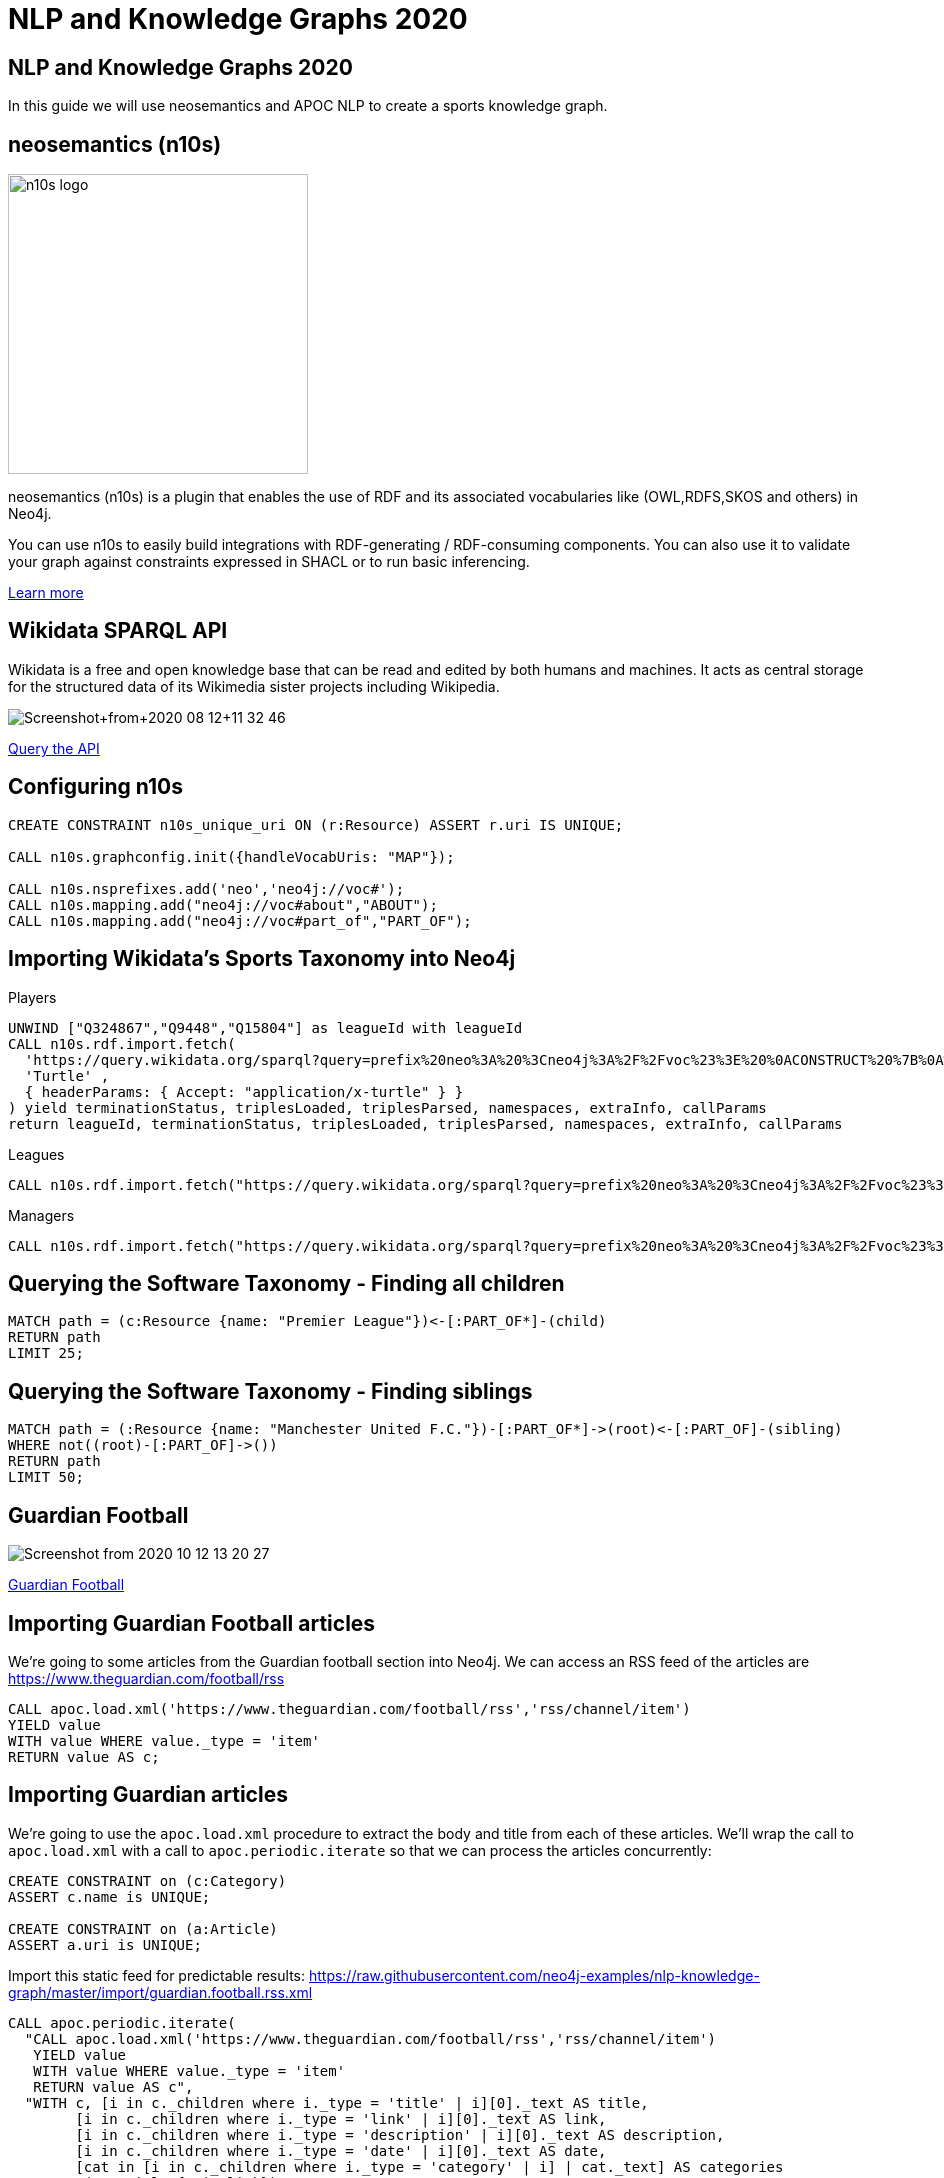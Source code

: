 = NLP and Knowledge Graphs 2020

== NLP and Knowledge Graphs 2020

In this guide we will use neosemantics and APOC NLP to create a sports knowledge graph.

== neosemantics (n10s)

image::https://s3.amazonaws.com/dev.assets.neo4j.com/wp-content/uploads/n10s-logo.png[float="right", width="300px"]

neosemantics (n10s) is a plugin that enables the use of RDF and its associated vocabularies like (OWL,RDFS,SKOS and others) in Neo4j.

You can use n10s to easily build integrations with RDF-generating / RDF-consuming components. You can also use it to validate your graph against constraints expressed in SHACL or to run basic inferencing.

https://neo4j.com/labs/neosemantics-rdf/[Learn more^, role="medium button"]

== Wikidata SPARQL API

Wikidata is a free and open knowledge base that can be read and edited by both humans and machines.
It acts as central storage for the structured data of its Wikimedia sister projects including Wikipedia.

image::https://s3.amazonaws.com/dev.assets.neo4j.com/wp-content/uploads/20200812/Screenshot+from+2020-08-12+11-32-46.png[]

https://query.wikidata.org/#prefix%20neo%3A%20%3Cneo4j%3A%2F%2Fvoc%23%3E%20%0ACONSTRUCT%20%7B%0A%20%20%3Fitem%20neo%3Aname%20%3Flabel%3B%0A%20%20%20%20%20%20%20%20neo%3Apart_of%20%3Fclub%3B%0A%20%20%20%20%20%20%20%20a%20neo%3AHuman.%0A%20%20%3Farticle%20a%20neo%3AWikipediaPage%3B%20%0A%20%20%20%20%20%20%20%20%20%20%20%20%20neo%3Aabout%20%3Fitem%20%3B%20%20%20.%0A%20%20%3Fclub%20a%20neo%3AClub%20%3B%20%0A%20%20%20%20%20%20%20%20%20%20neo%3Aname%20%3FclubName%20%3B%0A%20%20%20%20%20%20%20%20%20%20neo%3Apart_of%20%3Fleague%20.%0A%20%20%3Fleague%20a%20neo%3ALeague%20%3B%0A%20%20%20%20%20%20%20%20%20%20%20%20neo%3Aname%20%3FleagueName%20.%0A%20%20%0A%20%20%3FclubArticle%20a%20neo%3AWikipediaPage%3B%0A%20%20%20%20%20%20%20%20%20%20%20%20%20%20%20%20%20neo%3Aabout%20%3Fclub%20.%20%20%20%20%20%20%0A%7D%0AWHERE%20%0A%7B%0A%20%20%3Fclub%20wdt%3AP118%20wd%3AQ324867%2C%20%3Fleague%20.%0A%20%20%0A%20%20%3Fitem%20wdt%3AP106%20wd%3AQ937857%20%3B%20wdt%3AP569%20%3Fdob%20.%0A%20%20FILTER%28xsd%3Adate%28%3Fdob%29%20%3E%3D%20%221970-01-01%22%5E%5Exsd%3Adate%20%29%0A%20%20%3Fitem%20wdt%3AP54%20%3Fclub%20.%0A%20%20%0A%20%20%0A%20%20%3Fitem%20rdfs%3Alabel%20%3Flabel%20.%0A%20%20filter%28lang%28%3Flabel%29%20%3D%20%22en%22%29%0A%20%20%0A%20%20%3Fclub%20rdfs%3Alabel%20%3FclubName%20.%0A%20%20filter%28lang%28%3FclubName%29%20%3D%20%22en%22%29%0A%20%20%0A%20%20%3Fleague%20rdfs%3Alabel%20%3FleagueName%20.%0A%20%20filter%28lang%28%3FleagueName%29%20%3D%20%22en%22%29%0A%0A%20%20OPTIONAL%20%7B%0A%20%20%20%20%20%20%3Farticle%20schema%3Aabout%20%3Fitem%20%3B%0A%20%20%20%20%20%20%20%20%20%20%20%20%20%20%20schema%3AinLanguage%20%22en%22%20%3B%0A%20%20%20%20%20%20%20%20%20%20%20%20%20%20%20schema%3AisPartOf%20%3Chttps%3A%2F%2Fen.wikipedia.org%2F%3E%20.%0A%20%20%7D%0A%20%20%0A%20%20OPTIONAL%20%7B%0A%20%20%20%20%20%20%3FclubArticle%20schema%3Aabout%20%3Fclub%20%3B%0A%20%20%20%20%20%20%20%20%20%20%20%20%20%20%20schema%3AinLanguage%20%22en%22%20%3B%0A%20%20%20%20%20%20%20%20%20%20%20%20%20%20%20schema%3AisPartOf%20%3Chttps%3A%2F%2Fen.wikipedia.org%2F%3E%20.%20%20%20%0A%20%20%20%20%7D%0A%20%20%7D%20[Query the API^, role="medium button"]

== Configuring n10s

[source, cypher]
----
CREATE CONSTRAINT n10s_unique_uri ON (r:Resource) ASSERT r.uri IS UNIQUE;

CALL n10s.graphconfig.init({handleVocabUris: "MAP"});

CALL n10s.nsprefixes.add('neo','neo4j://voc#');
CALL n10s.mapping.add("neo4j://voc#about","ABOUT");
CALL n10s.mapping.add("neo4j://voc#part_of","PART_OF");
----

== Importing Wikidata's Sports Taxonomy into Neo4j

.Players
[source,cypher]
----
UNWIND ["Q324867","Q9448","Q15804"] as leagueId with leagueId
CALL n10s.rdf.import.fetch(
  'https://query.wikidata.org/sparql?query=prefix%20neo%3A%20%3Cneo4j%3A%2F%2Fvoc%23%3E%20%0ACONSTRUCT%20%7B%0A%20%20%3Fitem%20neo%3Aname%20%3Flabel%3B%0A%20%20%20%20%20%20%20%20neo%3Apart_of%20%3Fclub%3B%0A%20%20%20%20%20%20%20%20a%20neo%3AHuman.%0A%20%20%3Farticle%20a%20neo%3AWikipediaPage%3B%20%0A%20%20%20%20%20%20%20%20%20%20%20%20%20neo%3Aabout%20%3Fitem%20%3B%20%20%20.%0A%20%20%3Fclub%20a%20neo%3AClub%20%3B%20%0A%20%20%20%20%20%20%20%20%20%20neo%3Aname%20%3FclubName%20%3B%0A%20%20%20%20%20%20%20%20%20%20neo%3Apart_of%20%3Fleague%20.%0A%20%20%3Fleague%20a%20neo%3ALeague%20%3B%0A%20%20%20%20%20%20%20%20%20%20%20%20neo%3Aname%20%3FleagueName%20.%0A%20%20%0A%20%20%3FclubArticle%20a%20neo%3AWikipediaPage%3B%0A%20%20%20%20%20%20%20%20%20%20%20%20%20%20%20%20%20neo%3Aabout%20%3Fclub%20.%20%20%20%20%20%20%0A%7D%0AWHERE%20%0A%7B%0A%20%20%3Fclub%20wdt%3AP118%20wd%3A' + leagueId + '%2C%20%3Fleague%20.%0A%20%20%0A%20%20%3Fitem%20wdt%3AP106%20wd%3AQ937857%20%3B%20wdt%3AP569%20%3Fdob%20.%0A%20%20FILTER(xsd%3Adate(%3Fdob)%20%3E%3D%20%221970-01-01%22%5E%5Exsd%3Adate%20)%0A%20%20%3Fitem%20wdt%3AP54%20%3Fclub%20.%0A%20%20%0A%20%20%0A%20%20%3Fitem%20rdfs%3Alabel%20%3Flabel%20.%0A%20%20filter(lang(%3Flabel)%20%3D%20%22en%22)%0A%20%20%0A%20%20%3Fclub%20rdfs%3Alabel%20%3FclubName%20.%0A%20%20filter(lang(%3FclubName)%20%3D%20%22en%22)%0A%20%20%0A%20%20%3Fleague%20rdfs%3Alabel%20%3FleagueName%20.%0A%20%20filter(lang(%3FleagueName)%20%3D%20%22en%22)%0A%0A%20%20OPTIONAL%20%7B%0A%20%20%20%20%20%20%3Farticle%20schema%3Aabout%20%3Fitem%20%3B%0A%20%20%20%20%20%20%20%20%20%20%20%20%20%20%20schema%3AinLanguage%20%22en%22%20%3B%0A%20%20%20%20%20%20%20%20%20%20%20%20%20%20%20schema%3AisPartOf%20%3Chttps%3A%2F%2Fen.wikipedia.org%2F%3E%20.%0A%20%20%7D%0A%20%20%0A%20%20OPTIONAL%20%7B%0A%20%20%20%20%20%20%3FclubArticle%20schema%3Aabout%20%3Fclub%20%3B%0A%20%20%20%20%20%20%20%20%20%20%20%20%20%20%20schema%3AinLanguage%20%22en%22%20%3B%0A%20%20%20%20%20%20%20%20%20%20%20%20%20%20%20schema%3AisPartOf%20%3Chttps%3A%2F%2Fen.wikipedia.org%2F%3E%20.%20%20%20%0A%20%20%20%20%7D%0A%20%20%7D%20',
  'Turtle' ,
  { headerParams: { Accept: "application/x-turtle" } }
) yield terminationStatus, triplesLoaded, triplesParsed, namespaces, extraInfo, callParams
return leagueId, terminationStatus, triplesLoaded, triplesParsed, namespaces, extraInfo, callParams
----

.Leagues
[source,cypher]
----
CALL n10s.rdf.import.fetch("https://query.wikidata.org/sparql?query=prefix%20neo%3A%20%3Cneo4j%3A%2F%2Fvoc%23%3E%20%0ACONSTRUCT%20%7B%0A%20%20%3Fleague%20a%20neo%3ALeague%20%3B%0A%20%20%20%20%20%20%20%20%20%20%20%20neo%3Aname%20%3FleagueName%20.%0A%20%20%0A%20%20%3FleagueArticle%20a%20neo%3AWikipediaPage%3B%0A%20%20%20%20%20%20%20%20%20%20%20%20%20%20%20%20%20neo%3Aabout%20%3Fleague%20.%0A%20%20%20%20%20%20%20%20%20%20%20%20%20%0A%7D%0AWHERE%20%0A%7B%0A%20%20%3Fclub%20wdt%3AP118%20%3Fleague%20.%0A%20%0A%20%20FILTER%20(%3Fleague%20IN%20(wd%3AQ324867%2C%20wd%3AQ9448%2C%20wd%3AQ15804%20)%20)%20%20%0A%20%20%0A%20%20%3Fleague%20rdfs%3Alabel%20%3FleagueName%20.%0A%20%20filter(lang(%3FleagueName)%20%3D%20%22en%22)%0A%0A%20%20OPTIONAL%20%7B%20%20%20%20%0A%20%20%20%20%20%20%3FleagueArticle%20schema%3Aabout%20%3Fleague%20%3B%0A%20%20%20%20%20%20%20%20%20%20%20%20%20%20%20schema%3AinLanguage%20%22en%22%20%3B%0A%20%20%20%20%20%20%20%20%20%20%20%20%20%20%20schema%3AisPartOf%20%3Chttps%3A%2F%2Fen.wikipedia.org%2F%3E%20.%20%20%20%20%0A%20%20%20%20%7D%0A%20%20%7D", 'Turtle' , { headerParams: { Accept: "application/x-turtle" } })
----

.Managers
[source,cypher]
----
CALL n10s.rdf.import.fetch("https://query.wikidata.org/sparql?query=prefix%20neo%3A%20%3Cneo4j%3A%2F%2Fvoc%23%3E%20%0ACONSTRUCT%20%7B%0A%20%20%3Fitem%20neo%3Aname%20%3Flabel%3B%0A%20%20%20%20%20%20%20%20neo%3Apart_of%20%3Fclub%3B%0A%20%20%20%20%20%20%20%20a%20neo%3AHuman.%0A%20%20%3Farticle%20a%20neo%3AWikipediaPage%3B%20%0A%20%20%20%20%20%20%20%20%20%20%20%20%20neo%3Aabout%20%3Fitem%20%3B%20%20%20.%0A%20%20%3Fclub%20a%20neo%3AClub%20%3B%20%0A%20%20%20%20%20%20%20%20%20%20neo%3Aname%20%3FclubName%20%3B%0A%20%20%20%20%20%20%20%20%20%20neo%3Apart_of%20%3Fleague%20.%0A%20%20%3Fleague%20a%20neo%3ALeague%20%3B%0A%20%20%20%20%20%20%20%20%20%20%20%20neo%3Aname%20%3FleagueName%20.%0A%20%20%0A%20%20%3FclubArticle%20a%20neo%3AWikipediaPage%3B%0A%20%20%20%20%20%20%20%20%20%20%20%20%20%20%20%20%20neo%3Aabout%20%3Fclub%20.%20%20%20%20%20%20%20%20%20%0A%7D%0AWHERE%20%0A%7B%0A%20%20%3Fitem%20wdt%3AP106%20wd%3AQ628099%20.%0A%20%20%3Fitem%20wdt%3AP6087%20%3Fclub%20.%0A%20%20%3Fclub%20wdt%3AP118%20%3Fleague%20.%0A%20%20%0A%20%20FILTER%20(%3Fleague%20IN%20(wd%3AQ324867%2C%20wd%3AQ9448%2C%20wd%3AQ15804%20)%20)%20%20%0A%0A%20%20%0A%20%20%3Fitem%20rdfs%3Alabel%20%3Flabel%20.%0A%20%20filter(lang(%3Flabel)%20%3D%20%22en%22)%0A%20%20%0A%20%20%3Fclub%20rdfs%3Alabel%20%3FclubName%20.%0A%20%20filter(lang(%3FclubName)%20%3D%20%22en%22)%0A%20%20%0A%20%20%3Fleague%20rdfs%3Alabel%20%3FleagueName%20.%0A%20%20filter(lang(%3FleagueName)%20%3D%20%22en%22)%0A%0A%20%20OPTIONAL%20%7B%0A%20%20%20%20%20%20%3Farticle%20schema%3Aabout%20%3Fitem%20%3B%0A%20%20%20%20%20%20%20%20%20%20%20%20%20%20%20schema%3AinLanguage%20%22en%22%20%3B%0A%20%20%20%20%20%20%20%20%20%20%20%20%20%20%20schema%3AisPartOf%20%3Chttps%3A%2F%2Fen.wikipedia.org%2F%3E%20.%0A%20%20%20%20%0A%20%20%20%20%20%20%3FclubArticle%20schema%3Aabout%20%3Fclub%20%3B%0A%20%20%20%20%20%20%20%20%20%20%20%20%20%20%20schema%3AinLanguage%20%22en%22%20%3B%0A%20%20%20%20%20%20%20%20%20%20%20%20%20%20%20schema%3AisPartOf%20%3Chttps%3A%2F%2Fen.wikipedia.org%2F%3E%20.%0A%20%20%20%20%7D%0A%20%20%7D", 'Turtle' , { headerParams: { Accept: "application/x-turtle" } });
----

== Querying the Software Taxonomy - Finding all children

[source, cypher]
----
MATCH path = (c:Resource {name: "Premier League"})<-[:PART_OF*]-(child)
RETURN path
LIMIT 25;
----

== Querying the Software Taxonomy - Finding siblings

[source,cypher]
----
MATCH path = (:Resource {name: "Manchester United F.C."})-[:PART_OF*]->(root)<-[:PART_OF]-(sibling)
WHERE not((root)-[:PART_OF]->())
RETURN path
LIMIT 50;
----

==  Guardian Football

image::https://dist.neo4j.com/wp-content/uploads/20201012052039/Screenshot-from-2020-10-12-13-20-27.png[]

link:https://www.theguardian.com/football[Guardian Football^, role="medium button"]

== Importing Guardian Football articles

We're going to some articles from the Guardian football section into Neo4j.
We can access an RSS feed of the articles are https://www.theguardian.com/football/rss

[source,cypher]
----
CALL apoc.load.xml('https://www.theguardian.com/football/rss','rss/channel/item')
YIELD value
WITH value WHERE value._type = 'item'
RETURN value AS c;
----

== Importing Guardian articles

We're going to use the `apoc.load.xml` procedure to extract the body and title from each of these articles.
We'll wrap the call to `apoc.load.xml` with a call to `apoc.periodic.iterate` so that we can process the articles concurrently:

[source,cypher]
----
CREATE CONSTRAINT on (c:Category)
ASSERT c.name is UNIQUE;

CREATE CONSTRAINT on (a:Article)
ASSERT a.uri is UNIQUE;
----

Import this static feed for predictable results: https://raw.githubusercontent.com/neo4j-examples/nlp-knowledge-graph/master/import/guardian.football.rss.xml

[source, cypher]
----
CALL apoc.periodic.iterate(
  "CALL apoc.load.xml('https://www.theguardian.com/football/rss','rss/channel/item')
   YIELD value
   WITH value WHERE value._type = 'item'
   RETURN value AS c",
  "WITH c, [i in c._children where i._type = 'title' | i][0]._text AS title,
        [i in c._children where i._type = 'link' | i][0]._text AS link,
        [i in c._children where i._type = 'description' | i][0]._text AS description,
        [i in c._children where i._type = 'date' | i][0]._text AS date,
        [cat in [i in c._children where i._type = 'category' | i] | cat._text] AS categories
   MERGE (a:Article {uri: link})
   SET a.body = apoc.text.regreplace(description, '<[^>]*>', ' ') , a.title = title, a.datetime = datetime(date)
   FOREACH(c in categories | MERGE (category:Category {name: c}) MERGE (a)-[:IN_CATEGORY]->(category) )",
  {batchSize: 5, parallel: false}
)
YIELD batches, total, timeTaken, committedOperations
RETURN batches, total, timeTaken, committedOperations;
----

== Querying articles

[source,cypher]
----
MATCH (a:Article)
RETURN a.uri, a.title, a.body, a.datetime
ORDER BY a.datetime DESC;
----

[source,cypher]
----
MATCH (n:Article)
RETURN n.uri, n.title,
       [(n)-[:IN_CATEGORY]->(c) | c.name] AS categories;
----

== Entity extraction with APOC NLP

APOC is Neo4j's standard utility library.
It includes over 450 standard procedures, providing functionality for utilities, conversions, graph updates, and more.

It has procedures that wrap the Natural Language Processing APIs for the major cloud providers, AWS, GCP, and Azure.

image::https://s3.amazonaws.com/dev.assets.neo4j.com/wp-content/uploads/20200812/apoc_route3_colour.jpg[width="400px"]

link:https://neo4j.com/docs/labs/apoc/current/nlp/gcp/[APOC NLP - GCP^, role="medium button"]

== Specifying credentials

[source,cypher]
----
:params key => ("<insert-key-here>")
----

== Connecting sports articles and the Sports Taxonomy

[source,cypher]
----
CALL apoc.periodic.iterate(
  "MATCH (a:Article)
   WHERE not(exists(a.processed))
   RETURN a",
  "CALL apoc.nlp.gcp.entities.stream([item in $_batch | item.a], {
     nodeProperty: 'body',
     key: $key
   })
   YIELD node, value
   SET node.processed = true
   WITH node, value
   UNWIND value.entities AS entity
   WITH entity, node
   WHERE not(entity.metadata.wikipedia_url is null)
   WITH  node, entity.metadata.wikipedia_url AS uri
   MERGE (page:Resource {uri: 'https://en.wikipedia.org/wiki/' + apoc.text.urlencode(n10s.rdf.getIRILocalName(uri))})
   SET page:WikipediaPage
   MERGE (node)-[:HAS_ENTITY]->(page)",
  {batchMode: "BATCH_SINGLE", batchSize: 10, params: {key: $key}});
----

== Removing redundant structure

[source, cypher]
----
MATCH (a:Article)-[:HAS_ENTITY]->()-[:ABOUT]->(category)-[:PART_OF*]->(parent),
      (a)-[parentEntity:HAS_ENTITY]->()-[:ABOUT]->(parent)
DELETE parentEntity;
----

== Querying the Knowlege Graph - Basic Search

[source,cypher]
----
MATCH (n:Article)
RETURN n.uri, n.title,
       [(n)-[:IN_CATEGORY]->(c) | c.name] AS categories,
       [(n)-[:HAS_ENTITY]->(e) | apoc.text.urldecode(n10s.rdf.getIRILocalName(e.uri))] AS entities;
----

== Querying the Knowledge Graph - Semantic Search

We can write a query that starts from a top level category and finds all the articles attached to the underlying taxonomy.
The `n10s.inference.nodesInCategory` procedure automates this for us, as shown below:

[source,cypher]
----
MATCH (c:Resource { name : "Real Madrid CF" })
CALL n10s.inference.nodesInCategory(c, {
  inCatRel: "ABOUT",
  subCatRel: "PART_OF"
})
YIELD node
MATCH (node)<-[:HAS_ENTITY]-(article)
RETURN article.uri AS uri, article.title AS title, article.datetime AS date,
       collect([ p in (node)-[:ABOUT]->() | nodes(p)[-1].name][0])  as connectingTopics,
       [ p in (article)-[:HAS_ENTITY]->()-[:ABOUT]->() | nodes(p)[-1].name ] as allTopics
ORDER BY date DESC
----

== Querying the Knowledge Graph - Similar articles

[source, cypher]
----
MATCH (a:Article {uri: "https://www.theguardian.com/football/2020/oct/14/weston-mckinnie-juventus-covid-19-cristiano-ronaldo-coronavirus"}),
      path = (a)-[:HAS_ENTITY]->(wiki)-[:ABOUT]->(cat),
      otherPath = (wiki)<-[:HAS_ENTITY]-(other)
return path, otherPath;
----

== Querying the Knowledge Graph - Similar articles

We are exploring the `:PART_OF` hierarchy up to two levels deep `-[:PART_OF*..2]-` but we are excluding top level nodes `none(x in nodes(path) where x:League)` as they are too "noisy"
[source, cypher]
----
MATCH (a:Article {uri: "https://www.theguardian.com/football/2020/oct/14/weston-mckinnie-juventus-covid-19-cristiano-ronaldo-coronavirus"}),
      entityPath = (a)-[:HAS_ENTITY]->(wiki)-[:ABOUT]->(cat),
      path = (cat)-[:PART_OF*..2]->(parent)<-[:PART_OF*..2]-(otherCat),
      otherEntityPath = (otherCat)<-[:ABOUT]-(otherWiki)<-[:HAS_ENTITY]-(other)
WHERE other <> a and none(x in nodes(path) where x:League)
RETURN [(a)-[:HAS_ENTITY]->()-[:ABOUT]->(entity) | entity.name] AS articlesEntities, other.title as similarArticle, other.uri,
       [(other)-[:HAS_ENTITY]->()-[:ABOUT]->(entity) | entity.name] AS similarArticleEntities,
       count(path) as weight,
       collect(substring(reduce(res = "", node in nodes(path) | res + "--(" + node.name + ")"),2)) AS explanation
ORDER by weight DESC;
----

== Querying the Knowledge Graph - Similar articles

For other articles we get no similarities at all.
This one in particular (https://www.theguardian.com/football/ng-interactive/2020/oct/06/david-squires-on-anarchy-in-the-premier-league-and-extinct-dinosaurs) is about Manchester United and Liverpool FC

[source, cypher]
----
MATCH (a:Article {uri: "https://www.theguardian.com/football/ng-interactive/2020/oct/06/david-squires-on-anarchy-in-the-premier-league-and-extinct-dinosaurs"}),
      entityPath = (a)-[:HAS_ENTITY]->(wiki)-[:ABOUT]->(cat),
      path = (cat)-[:PART_OF*..2]->(parent)<-[:PART_OF*..2]-(otherCat),
      otherEntityPath = (otherCat)<-[:ABOUT]-(otherWiki)<-[:HAS_ENTITY]-(other)
WHERE other <> a and none(x in nodes(path) where x:League)
RETURN [(a)-[:HAS_ENTITY]->()-[:ABOUT]->(entity) | entity.name] AS articlesEntities,
       other.title as similarArticle,
       other.uri,
       [(other)-[:HAS_ENTITY]->()-[:ABOUT]->(entity) | entity.name] AS similarArticleEntities,
       count(path) as weight,
       collect(substring(reduce(res = "", node in nodes(path) | res + "--(" + node.name + ")"),2)) AS explanation
ORDER by weight DESC;
----

== Adding a custom ontology

We're now going to add a custom ontology of football rivalries.

[source, cypher]
----
 CALL n10s.nsprefixes.add('skos','http://www.w3.org/2004/02/skos/core#');
 CALL n10s.nsprefixes.add('rdfs','http://www.w3.org/2000/01/rdf-schema#');
 CALL n10s.mapping.add("http://www.w3.org/2004/02/skos/core#broader","PART_OF");
 CALL n10s.mapping.add("http://www.w3.org/2000/01/rdf-schema#label","name");
 CALL n10s.mapping.add("http://www.w3.org/2004/02/skos/core#Concept","Concept");
----

[source, cypher]
----
call n10s.rdf.preview.fetch("http://www.nsmntx.org/2020/10/fo-riv",'Turtle')
----

[source, cypher]
----
call n10s.rdf.import.fetch("http://www.nsmntx.org/2020/10/fo-riv",'Turtle')
YIELD terminationStatus, triplesLoaded, triplesParsed, namespaces, callParams
RETURN terminationStatus, triplesLoaded, triplesParsed, namespaces, callParams;
----


== Querying the Knowledge Graph - Similar articles

And now if we try our similarity query again with the article that returned no similar ones, we'll see articles popping up based on the relationships defined in the football rivalry ontology.

[source, cypher]
----
MATCH (a:Article {uri: "https://www.theguardian.com/football/ng-interactive/2020/oct/06/david-squires-on-anarchy-in-the-premier-league-and-extinct-dinosaurs"}),
      entityPath = (a)-[:HAS_ENTITY]->(wiki)-[:ABOUT]->(cat),
      path = (cat)-[:PART_OF*0..2]->(parent)<-[:PART_OF*0..2]-(otherCat),
      otherEntityPath = (otherCat)<-[:ABOUT]-(otherWiki)<-[:HAS_ENTITY]-(other)
WHERE other <> a and none(x in nodes(path) where x:League)
RETURN [(a)-[:HAS_ENTITY]->()-[:ABOUT]->(entity) | entity.name] AS articlesEntities,
       other.title as similarArticle,
       other.uri,
       [(other)-[:HAS_ENTITY]->()-[:ABOUT]->(entity) | entity.name] AS similarArticleEntities,
       count(path) as weight,
       collect(substring(reduce(res = "", node in nodes(path) | res + "--(" + node.name + ")"),2)) AS explanation
ORDER by weight DESC;
----

Some of the articles ranking at the top are connected to the initial article via the `Team Rivalry`, which isn't a good measure of similarity.
Let's fix that.

== Querying the Knowledge Graph - Similar articles

Let's remove any paths that contain the `Concept` label, which will sort out that problem.

[source, cypher]
----
MATCH (a:Article {uri: "https://www.theguardian.com/football/ng-interactive/2020/oct/06/david-squires-on-anarchy-in-the-premier-league-and-extinct-dinosaurs"}),
      entityPath = (a)-[:HAS_ENTITY]->(wiki)-[:ABOUT]->(cat),
      path = (cat)-[:PART_OF*0..2]->(parent)<-[:PART_OF*0..2]-(otherCat),
      otherEntityPath = (otherCat)<-[:ABOUT]-(otherWiki)<-[:HAS_ENTITY]-(other)
WHERE other <> a and none(x in nodes(path) where x:League OR x:Concept)
RETURN [(a)-[:HAS_ENTITY]->()-[:ABOUT]->(entity) | entity.name] AS articlesEntities,
       other.title as similarArticle,
       other.uri,
       [(other)-[:HAS_ENTITY]->()-[:ABOUT]->(entity) | entity.name] AS similarArticleEntities,
       count(path) as weight,
       collect(substring(reduce(res = "", node in nodes(path) | res + "--(" + node.name + ")"),2)) AS explanation
ORDER by weight DESC;
----

That looks better.
At the moment we're ordering the results by the number of paths that exist between the articles.
Let's update that so that we favour articles with shorter paths.

== Querying the Knowledge Graph - Similar articles

We'll build a score that sums the inverse path lengths.
This means that:

* A path of length 5 adds (1/5) to the score
* A path of length 2 adds (1/2) to the score

[source,concept]
----
MATCH (a:Article {uri: "https://www.theguardian.com/football/ng-interactive/2020/oct/06/david-squires-on-anarchy-in-the-premier-league-and-extinct-dinosaurs"}),
      entityPath = (a)-[:HAS_ENTITY]->(wiki)-[:ABOUT]->(cat),
      path = (cat)-[:PART_OF*0..2]->(parent)<-[:PART_OF*0..2]-(otherCat),
      otherEntityPath = (otherCat)<-[:ABOUT]-(otherWiki)<-[:HAS_ENTITY]-(other)
WHERE other <> a and none(x in nodes(path) where x:League OR x:Concept)
WITH [(a)-[:HAS_ENTITY]->()-[:ABOUT]->(entity) | entity.name] AS articlesEntities,
       other.title as similarArticle,
       other.uri AS uri,
       [(other)-[:HAS_ENTITY]->()-[:ABOUT]->(entity) | entity.name] AS similarArticleEntities,
       count(path) as weight,
       collect(DISTINCT substring(reduce(res = "", node in nodes(path) | res + "--(" + node.name + ")"),2)) AS explanation,
       collect(path) AS paths
RETURN articlesEntities,
       similarArticle, uri,
       similarArticleEntities, weight,
       explanation,
       reduce(score=0.0, x in paths | score + 1.0/length(x)) AS weightedScore
ORDER by weightedScore DESC;
----

Hmmm, our top ranking article is still a quiz that contains the names of lots of ex Liverpool and Manchester United players.
That probably isn't the most relevant article, so let's dampen the score by the number of entities that an article has.

== Querying the Knowledge Graph - Similar articles

We can do this by dividing the `weightedScore` by the size of `similarArticleEntities`:

[source,concept]
----
MATCH (a:Article {uri: "https://www.theguardian.com/football/ng-interactive/2020/oct/06/david-squires-on-anarchy-in-the-premier-league-and-extinct-dinosaurs"}),
      entityPath = (a)-[:HAS_ENTITY]->(wiki)-[:ABOUT]->(cat),
      path = (cat)-[:PART_OF*0..2]->(parent)<-[:PART_OF*0..2]-(otherCat),
      otherEntityPath = (otherCat)<-[:ABOUT]-(otherWiki)<-[:HAS_ENTITY]-(other)
WHERE other <> a and none(x in nodes(path) where x:League OR x:Concept)
WITH [(a)-[:HAS_ENTITY]->()-[:ABOUT]->(entity) | entity.name] AS articlesEntities,
       other.title as similarArticle,
       other.uri AS uri,
       [(other)-[:HAS_ENTITY]->()-[:ABOUT]->(entity) | entity.name] AS similarArticleEntities,
       count(path) as weight,
       collect(DISTINCT substring(reduce(res = "", node in nodes(path) | res + "--(" + node.name + ")"),2)) AS explanation,
       collect(reduce(res = [], l in [node in nodes(path) | [l in labels(node) where l <> "Resource"]] | res + l)) AS nodeTypes
RETURN articlesEntities,
       similarArticle, uri,
       similarArticleEntities, weight,
       explanation,
       reduce(score=0.0, x in nodeTypes | score + 1.0/size(x)) / size(similarArticleEntities) AS weightedScore
ORDER by weightedScore DESC;
----
